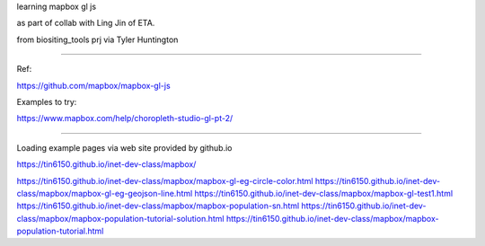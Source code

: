 
learning
mapbox gl js 

as part of collab with Ling Jin of ETA.

from biositing_tools prj via Tyler Huntington

~~~~

Ref:

https://github.com/mapbox/mapbox-gl-js

Examples to try:

https://www.mapbox.com/help/choropleth-studio-gl-pt-2/

~~~~

Loading example pages via web site provided by github.io 

https://tin6150.github.io/inet-dev-class/mapbox/

https://tin6150.github.io/inet-dev-class/mapbox/mapbox-gl-eg-circle-color.html
https://tin6150.github.io/inet-dev-class/mapbox/mapbox-gl-eg-geojson-line.html
https://tin6150.github.io/inet-dev-class/mapbox/mapbox-gl-test1.html
https://tin6150.github.io/inet-dev-class/mapbox/mapbox-population-sn.html
https://tin6150.github.io/inet-dev-class/mapbox/mapbox-population-tutorial-solution.html
https://tin6150.github.io/inet-dev-class/mapbox/mapbox-population-tutorial.html

